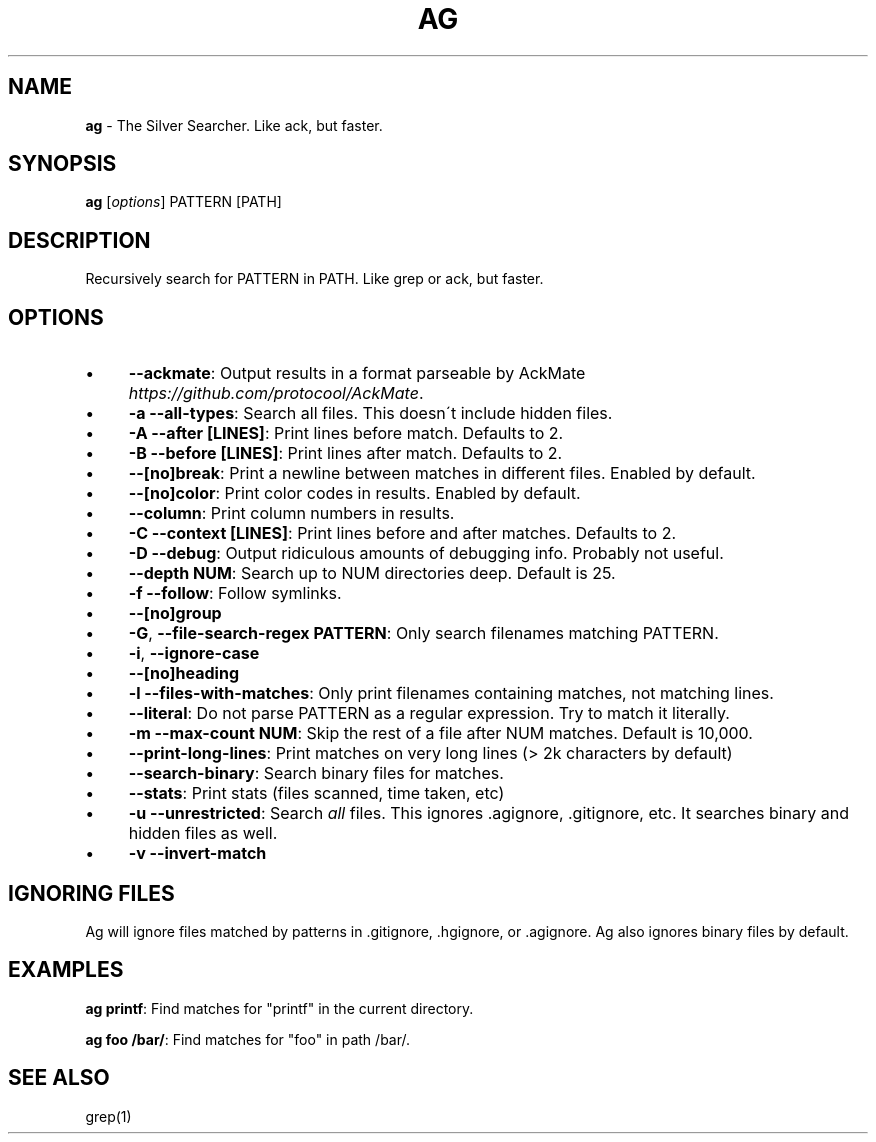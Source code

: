.\" generated with Ronn/v0.7.3
.\" http://github.com/rtomayko/ronn/tree/0.7.3
.
.TH "AG" "1" "April 2012" "" ""
.
.SH "NAME"
\fBag\fR \- The Silver Searcher\. Like ack, but faster\.
.
.SH "SYNOPSIS"
\fBag\fR [\fIoptions\fR] PATTERN [PATH]
.
.SH "DESCRIPTION"
Recursively search for PATTERN in PATH\. Like grep or ack, but faster\.
.
.SH "OPTIONS"
.
.IP "\(bu" 4
\fB\-\-ackmate\fR: Output results in a format parseable by AckMate \fIhttps://github\.com/protocool/AckMate\fR\.
.
.IP "\(bu" 4
\fB\-a \-\-all\-types\fR: Search all files\. This doesn\'t include hidden files\.
.
.IP "\(bu" 4
\fB\-A \-\-after [LINES]\fR: Print lines before match\. Defaults to 2\.
.
.IP "\(bu" 4
\fB\-B \-\-before [LINES]\fR: Print lines after match\. Defaults to 2\.
.
.IP "\(bu" 4
\fB\-\-[no]break\fR: Print a newline between matches in different files\. Enabled by default\.
.
.IP "\(bu" 4
\fB\-\-[no]color\fR: Print color codes in results\. Enabled by default\.
.
.IP "\(bu" 4
\fB\-\-column\fR: Print column numbers in results\.
.
.IP "\(bu" 4
\fB\-C \-\-context [LINES]\fR: Print lines before and after matches\. Defaults to 2\.
.
.IP "\(bu" 4
\fB\-D \-\-debug\fR: Output ridiculous amounts of debugging info\. Probably not useful\.
.
.IP "\(bu" 4
\fB\-\-depth NUM\fR: Search up to NUM directories deep\. Default is 25\.
.
.IP "\(bu" 4
\fB\-f \-\-follow\fR: Follow symlinks\.
.
.IP "\(bu" 4
\fB\-\-[no]group\fR
.
.IP "\(bu" 4
\fB\-G\fR, \fB\-\-file\-search\-regex PATTERN\fR: Only search filenames matching PATTERN\.
.
.IP "\(bu" 4
\fB\-i\fR, \fB\-\-ignore\-case\fR
.
.IP "\(bu" 4
\fB\-\-[no]heading\fR
.
.IP "\(bu" 4
\fB\-l \-\-files\-with\-matches\fR: Only print filenames containing matches, not matching lines\.
.
.IP "\(bu" 4
\fB\-\-literal\fR: Do not parse PATTERN as a regular expression\. Try to match it literally\.
.
.IP "\(bu" 4
\fB\-m \-\-max\-count NUM\fR: Skip the rest of a file after NUM matches\. Default is 10,000\.
.
.IP "\(bu" 4
\fB\-\-print\-long\-lines\fR: Print matches on very long lines (> 2k characters by default)
.
.IP "\(bu" 4
\fB\-\-search\-binary\fR: Search binary files for matches\.
.
.IP "\(bu" 4
\fB\-\-stats\fR: Print stats (files scanned, time taken, etc)
.
.IP "\(bu" 4
\fB\-u \-\-unrestricted\fR: Search \fIall\fR files\. This ignores \.agignore, \.gitignore, etc\. It searches binary and hidden files as well\.
.
.IP "\(bu" 4
\fB\-v \-\-invert\-match\fR
.
.IP "" 0
.
.SH "IGNORING FILES"
Ag will ignore files matched by patterns in \.gitignore, \.hgignore, or \.agignore\. Ag also ignores binary files by default\.
.
.SH "EXAMPLES"
\fBag printf\fR: Find matches for "printf" in the current directory\.
.
.P
\fBag foo /bar/\fR: Find matches for "foo" in path /bar/\.
.
.SH "SEE ALSO"
grep(1)
